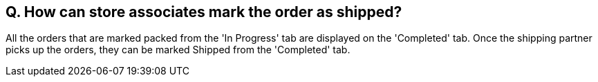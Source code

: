 == Q. How can store associates mark the order as shipped?

All the orders that are marked packed from the 'In Progress' tab are displayed on the 'Completed' tab. Once the shipping partner picks up the orders, they can be marked Shipped from the 'Completed' tab.
